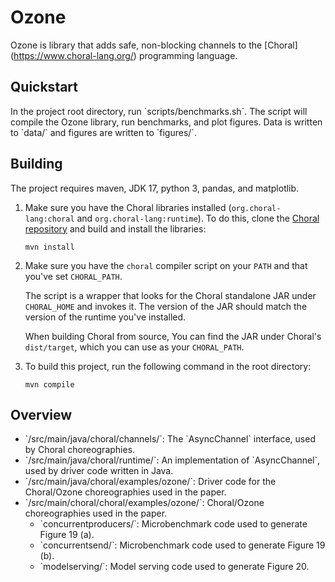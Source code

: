 * Ozone

Ozone is library that adds safe, non-blocking channels to the [Choral](https://www.choral-lang.org/)
programming language.

** Quickstart

In the project root directory, run `scripts/benchmarks.sh`. The script will compile the Ozone library,
run benchmarks, and plot figures. Data is written to `data/` and figures are written to `figures/`.

** Building

The project requires maven, JDK 17, python 3, pandas, and matplotlib.

1. Make sure you have the Choral libraries installed (=org.choral-lang:choral=
   and =org.choral-lang:runtime=). To do this, clone the 
   [[https://github.com/choral-lang/choral][Choral repository]] and build and 
   install the libraries:

   #+BEGIN_EXAMPLE
     mvn install
   #+END_EXAMPLE

2. Make sure you have the =choral= compiler script on your =PATH= and that
   you've set =CHORAL_PATH=.

   The script is a wrapper that looks for the Choral standalone JAR under
   =CHORAL_HOME= and invokes it. The version of the JAR should match the version
   of the runtime you've installed.

   When building Choral from source, You can find the JAR under Choral's
   =dist/target=, which you can use as your =CHORAL_PATH=.

3. To build this project, run the following command in the root directory:

   #+BEGIN_EXAMPLE
     mvn compile
   #+END_EXAMPLE
    
** Overview

- `/src/main/java/choral/channels/`: The `AsyncChannel` interface, used by Choral choreographies.
- `/src/main/java/choral/runtime/`: An implementation of `AsyncChannel`, used by driver code written in Java.
- `/src/main/java/choral/examples/ozone/`: Driver code for the Choral/Ozone choreographies used in the paper.
- `/src/main/choral/choral/examples/ozone/`: Choral/Ozone choreographies used in the paper.
  - `concurrentproducers/`: Microbenchmark code used to generate Figure 19 (a).
  - `concurrentsend/`: Microbenchmark code used to generate Figure 19 (b).
  - `modelserving/`: Model serving code used to generate Figure 20.